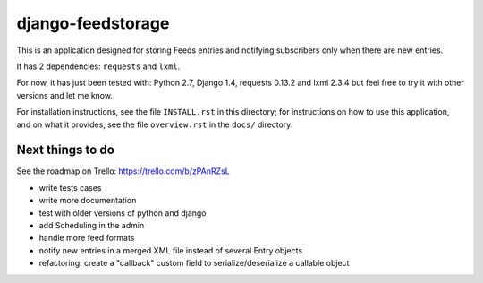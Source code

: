 ==================
django-feedstorage
==================

This is an application designed for storing Feeds entries 
and notifying subscribers only when there are new entries.

It has 2 dependencies: ``requests`` and ``lxml``.

For now, it has just been tested with: Python 2.7, Django 1.4, requests 0.13.2 and lxml 2.3.4
but feel free to try it with other versions and let me know.

For installation instructions, see the file ``INSTALL.rst`` in this
directory; for instructions on how to use this application, and on
what it provides, see the file ``overview.rst`` in the ``docs/``
directory.

  
  
Next things to do
-----------------

See the roadmap on Trello: https://trello.com/b/zPAnRZsL

* write tests cases
* write more documentation
* test with older versions of python and django
* add Scheduling in the admin
* handle more feed formats
* notify new entries in a merged XML file instead of several Entry objects
* refactoring: create a "callback" custom field to serialize/deserialize a callable object
